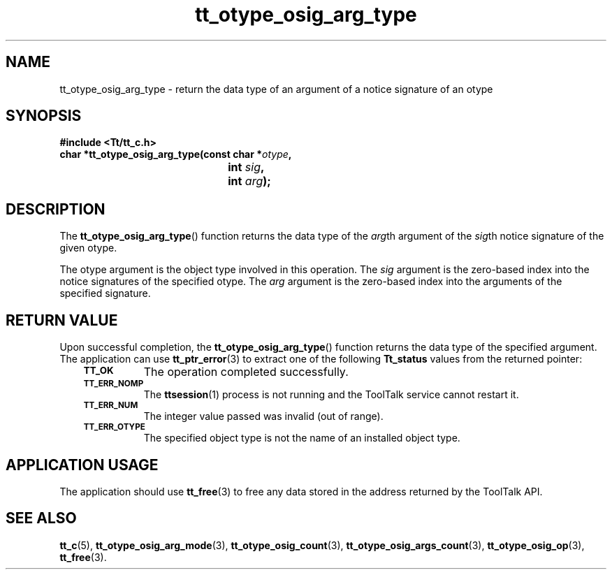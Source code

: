 .de Lc
.\" version of .LI that emboldens its argument
.TP \\n()Jn
\s-1\f3\\$1\f1\s+1
..
.TH tt_otype_osig_arg_type 3 "1 March 1996" "ToolTalk 1.3" "ToolTalk Functions"
.BH "1 March 1996"
.\" CDE Common Source Format, Version 1.0.0
.\" (c) Copyright 1993, 1994 Hewlett-Packard Company
.\" (c) Copyright 1993, 1994 International Business Machines Corp.
.\" (c) Copyright 1993, 1994 Sun Microsystems, Inc.
.\" (c) Copyright 1993, 1994 Novell, Inc.
.IX "tt_otype_osig_arg_type.3" "" "tt_otype_osig_arg_type.3" "" 
.SH NAME
tt_otype_osig_arg_type \- return the data type of an argument of a notice signature of an otype
.SH SYNOPSIS
.ft 3
.nf
#include <Tt/tt_c.h>
.sp 0.5v
.ta \w'char *tt_otype_osig_arg_type('u
char *tt_otype_osig_arg_type(const char *\f2otype\fP,
	int \f2sig\fP,
	int \f2arg\fP);
.PP
.fi
.SH DESCRIPTION
The
.BR tt_otype_osig_arg_type (\|)
function
returns the data type of the
.IR arg th
argument of the
.IR sig th
notice signature of
the given
otype.
.PP
The
otype
argument is the object type involved in this operation.
The
.I sig
argument is the zero-based index into the notice
signatures of the specified
otype.
The
.I arg
argument is the zero-based index into the arguments of
the specified signature.
.SH "RETURN VALUE"
Upon successful completion, the
.BR tt_otype_osig_arg_type (\|)
function returns the data type of the specified argument.
The application can use
.BR tt_ptr_error (3)
to extract one of the following
.B Tt_status
values from the returned pointer:
.PP
.RS 3
.nr )J 8
.Lc TT_OK
The operation completed successfully.
.Lc TT_ERR_NOMP
.br
The
.BR ttsession (1)
process is not running and the ToolTalk service cannot restart it.
.Lc TT_ERR_NUM
.br
The integer value passed was invalid (out of range).
.Lc TT_ERR_OTYPE
.br
The specified object type is not the name of an installed object type.
.PP
.RE
.nr )J 0
.SH "APPLICATION USAGE"
The application should use
.BR tt_free (3)
to free any data stored in the address returned by the
ToolTalk API.
.SH "SEE ALSO"
.na
.BR tt_c (5),
.BR tt_otype_osig_arg_mode (3),
.BR tt_otype_osig_count (3),
.BR tt_otype_osig_args_count (3),
.BR tt_otype_osig_op (3),
.BR tt_free (3).
